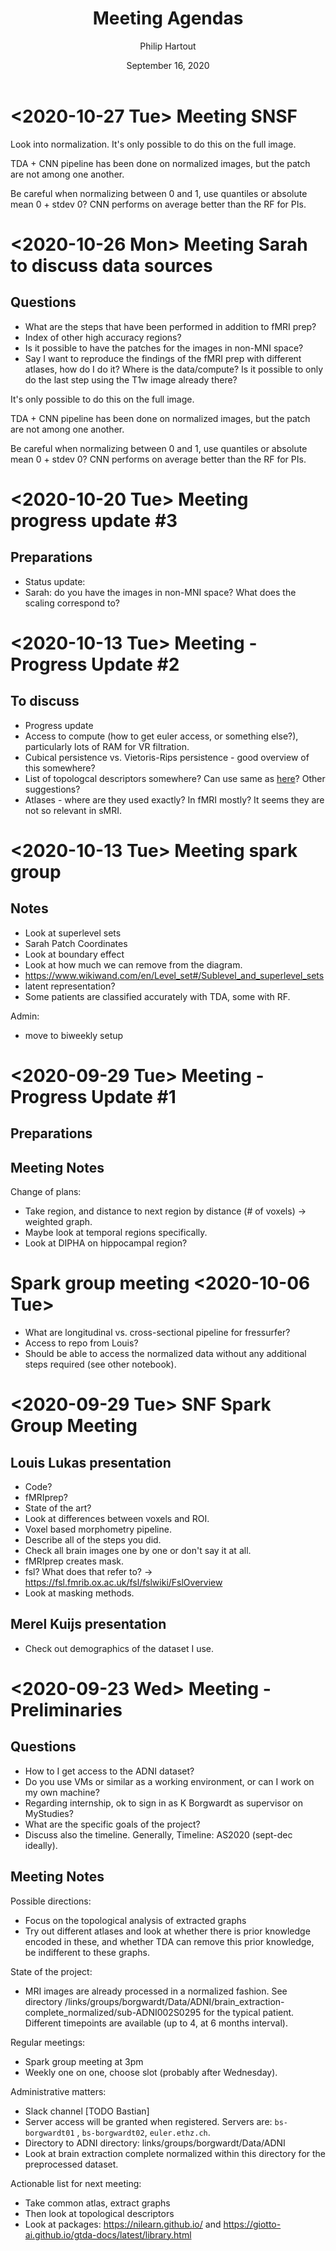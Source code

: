 #+BIND: org-export-use-babel nil
#+TITLE: Meeting Agendas
#+AUTHOR: Philip Hartout
#+EMAIL: <philip.hartout@protonmail.com>
#+DATE: September 16, 2020
#+LATEX_CLASS: article
#+LATEX_CLASS_OPTIONS:[a4paper,12pt,twoside]
#+LaTeX_HEADER:\usepackage[usenames,dvipsnames,figures]{xcolor}
#+LaTeX_HEADER:\usepackage[autostyle]{csquotes}
#+LaTeX_HEADER:\usepackage[final]{pdfpages}
#+LaTeX_HEADER:\usepackage[top=3cm, bottom=3cm, left=3cm, right=3cm]{geometry}
#+LATEX_HEADER_EXTRA:\hypersetup{colorlinks=false, linkcolor=black, citecolor=black, filecolor=black, urlcolor=black}
#+LATEX_HEADER_EXTRA:\newtheorem{definition}{Definition}[section]
#+LATEX_HEADER_EXTRA:\pagestyle{fancy}
#+LATEX_HEADER_EXTRA:\setlength{\headheight}{25pt}
#+LATEX_HEADER_EXTRA:\lhead{\textbf{Philip Hartout}}
#+LATEX_HEADER_EXTRA:\rhead{\textbf{}}
#+LATEX_HEADER_EXTRA:\rfoot{}
#+MACRO: NEWLINE @@latex:\\@@ @@html:<br>@@
#+PROPERTY: header-args :exports both :session python_emacs_session :cache :results value
#+OPTIONS: ^:nil
#+STARTUP: latexpreview
#+LATEX_COMPILER: pdflatexorg-mode restarted

* <2020-10-27 Tue> Meeting SNSF
Look into normalization.
It's only possible to do this on the full image.

TDA + CNN pipeline has been done on normalized images, but the patch
are not among one another.

Be careful when normalizing between 0 and 1, use quantiles or absolute
mean 0 + stdev 0?
CNN performs on average better than the RF for PIs.

* <2020-10-26 Mon> Meeting Sarah to discuss data sources
** Questions
- What are the steps that have been performed in addition to fMRI
  prep?
- Index of other high accuracy regions?
- Is it possible to have the patches for the images in non-MNI space?
- Say I want to reproduce the findings of the fMRI prep with
  different atlases, how do I do it? Where is the data/compute? Is it
  possible to only do the last step using the T1w image already there?

It's only possible to do this on the full image.

TDA + CNN pipeline has been done on normalized images, but the patch
are not among one another.

Be careful when normalizing between 0 and 1, use quantiles or absolute
mean 0 + stdev 0?
CNN performs on average better than the RF for PIs.

* <2020-10-20 Tue> Meeting progress update #3
** Preparations
- Status update:
- Sarah: do you have the images in non-MNI space? What does the
  scaling correspond to?

* <2020-10-13 Tue> Meeting - Progress Update #2
** To discuss
- Progress update
- Access to compute (how to get euler access, or something else?),
  particularly lots of RAM for VR filtration.
- Cubical persistence vs. Vietoris-Rips persistence - good overview of
  this somewhere?
- List of topologcal descriptors somewhere? Can use same as [[https://github.com/BorgwardtLab/Ephemeral][here]]?
  Other suggestions?
- Atlases - where are they used exactly? In fMRI mostly? It seems they are
  not so relevant in sMRI.

* <2020-10-13 Tue> Meeting spark group
** Notes
- Look at superlevel sets
- Sarah Patch Coordinates
- Look at boundary effect
- Look at how much we can remove from the diagram.
- https://www.wikiwand.com/en/Level_set#/Sublevel_and_superlevel_sets
- latent representation?
- Some patients are classified accurately with TDA, some with RF.
Admin:
- move to biweekly setup

* <2020-09-29 Tue> Meeting - Progress Update #1
** Preparations
** Meeting Notes
Change of plans:
- Take region, and distance to next region by distance (# of voxels)
  -> weighted graph.
- Maybe look at temporal regions specifically.
- Look at DIPHA on hippocampal region?

* Spark group meeting <2020-10-06 Tue>
- What are longitudinal vs. cross-sectional pipeline for fressurfer?
- Access to repo from Louis?
- Should be able to access the normalized data without any additional
  steps required (see other notebook).

* <2020-09-29 Tue> SNF Spark Group Meeting
** Louis Lukas presentation
- Code?
- fMRIprep?
- State of the art?
- Look at differences between voxels and ROI.
- Voxel based morphometry pipeline.
- Describe all of the steps you did.
- Check all brain images one by one or don't say it at all.
- fMRIprep creates mask.
- fsl? What does that refer to? ->
  https://fsl.fmrib.ox.ac.uk/fsl/fslwiki/FslOverview
- Look at masking methods.
** Merel Kuijs presentation
- Check out demographics of the dataset I use.

* <2020-09-23 Wed> Meeting - Preliminaries
** Questions
- How to I get access to the ADNI dataset?
- Do you use VMs or similar as a working environment, or can I work on
  my own machine?
- Regarding internship, ok to sign in as K Borgwardt as supervisor on MyStudies?
- What are the specific goals of the project?
- Discuss also the timeline. Generally, Timeline: AS2020 (sept-dec
  ideally).
** Meeting Notes
Possible directions:
- Focus on the topological analysis of extracted graphs
- Try out different atlases and look at whether there is prior
  knowledge encoded in these, and whether TDA can remove this prior
  knowledge, be indifferent to these graphs.

State of the project:
- MRI images are already processed in a normalized fashion. See
  directory
  /links/groups/borgwardt/Data/ADNI/brain_extraction-complete_normalized/sub-ADNI002S0295
  for the typical patient. Different timepoints are available (up to
  4, at 6 months interval).

Regular meetings:
- Spark group meeting at 3pm
- Weekly one on one, choose slot (probably after Wednesday).

Administrative matters:
- Slack channel [TODO Bastian]
- Server access will be granted when
  registered. Servers are: =bs-borgwardt01= , =bs-borgwardt02=, =euler.ethz.ch=.
- Directory to ADNI directory: links/groups/borgwardt/Data/ADNI
- Look at brain extraction complete normalized within this directory
  for the preprocessed dataset.

Actionable list for next meeting:
- Take common atlas, extract graphs
- Then look at topological descriptors
- Look at packages: https://nilearn.github.io/ and https://giotto-ai.github.io/gtda-docs/latest/library.html
